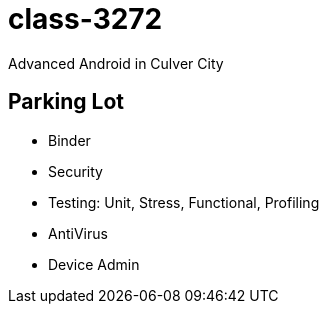 class-3272
==========

Advanced Android in Culver City

== Parking Lot

* Binder
* Security
* Testing: Unit, Stress, Functional, Profiling
* AntiVirus
* Device Admin
